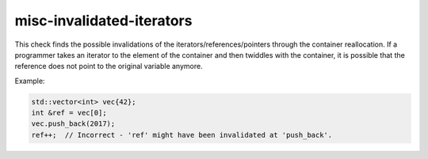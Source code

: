 .. title:: clang-tidy - misc-invalidated-iterators

misc-invalidated-iterators
==========================

This check finds the possible invalidations of the iterators/references/pointers
through the container reallocation. If a programmer takes an iterator
to the element of the container and then twiddles with the container, it is
possible that the reference does not point to the original variable anymore.

Example:

.. code-block:: c++

  std::vector<int> vec{42};
  int &ref = vec[0];
  vec.push_back(2017);
  ref++;  // Incorrect - 'ref' might have been invalidated at 'push_back'.

